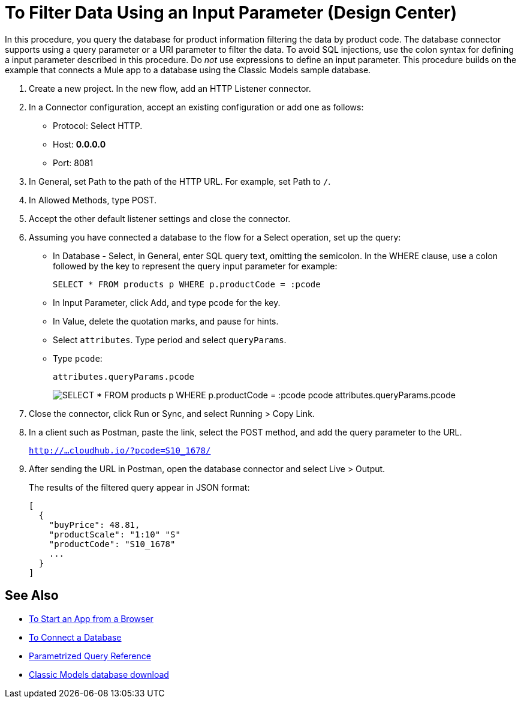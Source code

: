 = To Filter Data Using an Input Parameter (Design Center)

In this procedure, you query the database for product information filtering the data by product code. The database connector supports using a query parameter or a URI parameter to filter the data. To avoid SQL injections, use the colon syntax for defining a input parameter described in this procedure. Do _not_ use expressions to define an input parameter. This procedure builds on the example that connects a Mule app to a database using the Classic Models sample database. 

. Create a new project. In the new flow, add an HTTP Listener connector.
. In a Connector configuration, accept an existing configuration or add one as follows:
+
* Protocol: Select HTTP.
* Host: *0.0.0.0*
* Port: 8081
+
. In General, set Path to the path of the HTTP URL. For example, set Path to `/`.
. In Allowed Methods, type POST.
. Accept the other default listener settings and close the connector.
. Assuming you have connected a database to the flow for a Select operation, set up the query:
* In Database - Select, in General, enter SQL query text, omitting the semicolon. In the WHERE clause, use a colon followed by the key to represent the query input parameter for example:
+
`SELECT * FROM products p WHERE p.productCode = :pcode`
+
* In Input Parameter, click Add, and type pcode for the key.
* In Value, delete the quotation marks, and pause for hints.
* Select `attributes`. Type period and select `queryParams`.
* Type `pcode`:
+
`attributes.queryParams.pcode`
+
image:filter-query.png[SELECT * FROM products p WHERE p.productCode = :pcode pcode attributes.queryParams.pcode]
. Close the connector, click Run or Sync, and select Running > Copy Link.
. In a client such as Postman, paste the link, select the POST method, and add the query parameter to the URL.
+ 
`http://...cloudhub.io/?pcode=S10_1678/`
+
. After sending the URL in Postman, open the database connector and select Live > Output.
+
The results of the filtered query appear in JSON format:
+
----
[
  {
    "buyPrice": 48.81,
    "productScale": "1:10" "S"
    "productCode": "S10_1678"
    ...
  }
]
----

== See Also

* link:/connectors/http-trigger-app-from-browser[To Start an App from a Browser]
* link:/connectors/db-connect-database-task[To Connect a Database]
* link:/connectors/db-connector-parametrized-query-ref[Parametrized Query Reference]
* link:http://www.mysqltutorial.org/download/2[Classic Models database download]
